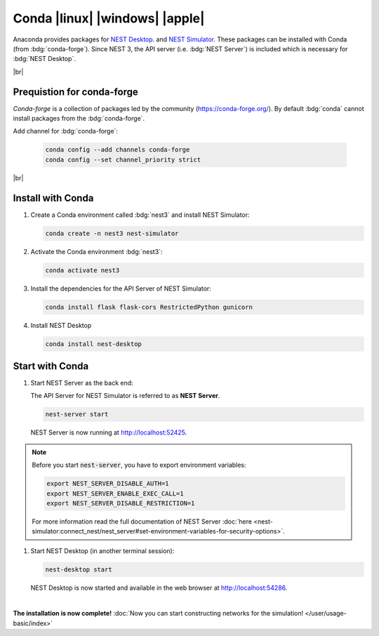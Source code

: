 Conda |linux| |windows| |apple|
===============================

.. image:: /_static/img/logo/conda-logo.png
   :align: left
   :target: #conda-linux-windows-apple
   :width: 120px

Anaconda provides packages for `NEST Desktop <https://anaconda.org/conda-forge/nest-desktop>`_. and `NEST Simulator
<https://anaconda.org/conda-forge/nest-simulator>`_. These packages can be installed with Conda (from
:bdg:`conda-forge`). Since NEST 3, the API server (i.e. :bdg:`NEST Server`) is included which is necessary for
:bdg:`NEST Desktop`.

|br|

Prequistion for conda-forge
---------------------------

`Conda-forge` is a collection of packages led by the community (https://conda-forge.org/). By default :bdg:`conda`
cannot install packages from the :bdg:`conda-forge`.

Add channel for :bdg:`conda-forge`:

   .. code-block:: bash

      conda config --add channels conda-forge
      conda config --set channel_priority strict

|br|

Install with Conda
------------------

#. Create a Conda environment called :bdg:`nest3` and install NEST Simulator:

   .. code-block:: bash

      conda create -n nest3 nest-simulator

#. Activate the Conda environment :bdg:`nest3`:

   .. code-block:: bash

      conda activate nest3

#. Install the dependencies for the API Server of NEST Simulator:

   .. code-block:: bash

      conda install flask flask-cors RestrictedPython gunicorn

#. Install NEST Desktop

   .. code-block:: bash

      conda install nest-desktop


Start with Conda
----------------

#. Start NEST Server as the back end:

   The API Server for NEST Simulator is referred to as **NEST Server**.

   .. code-block:: bash

      nest-server start

   NEST Server is now running at http://localhost:52425.

.. note::
   Before you start :code:`nest-server`, you have to export environment variables:

   .. code-block:: bash

      export NEST_SERVER_DISABLE_AUTH=1
      export NEST_SERVER_ENABLE_EXEC_CALL=1
      export NEST_SERVER_DISABLE_RESTRICTION=1

   For more information read the full documentation of NEST Server
   :doc:`here <nest-simulator:connect_nest/nest_server#set-environment-variables-for-security-options>`.

#. Start NEST Desktop (in another terminal session):

   .. code-block:: bash

      nest-desktop start

   NEST Desktop is now started and available in the web browser at http://localhost:54286.

|

**The installation is now complete!**
:doc:`Now you can start constructing networks for the simulation! </user/usage-basic/index>`

.. seeAlso::
   For more information read the full documentation of the command API
   :doc:`here </user/usage-advanced/command-API>`.
